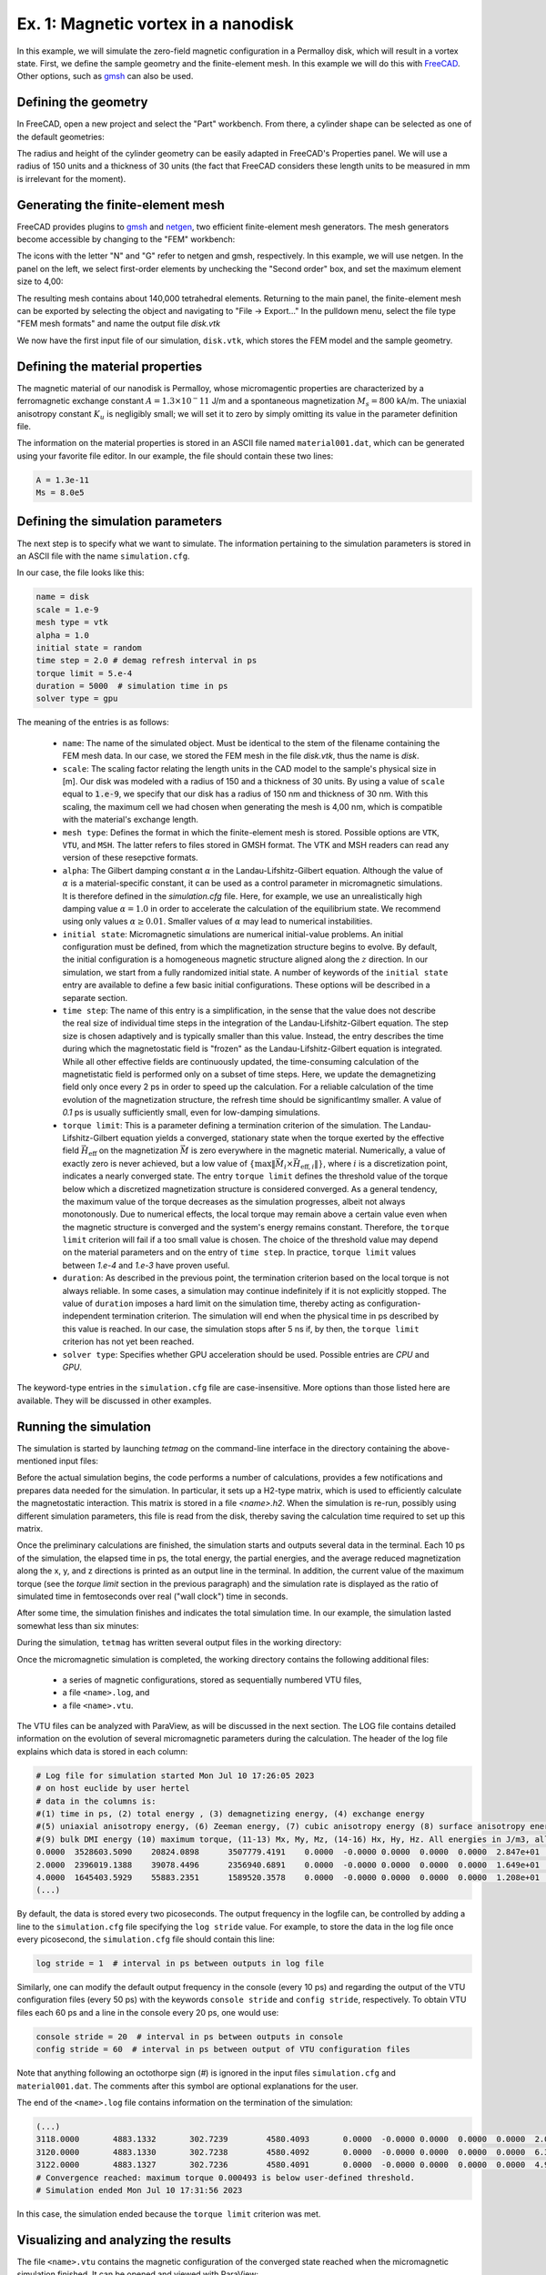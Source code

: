 .. _example1:
Ex. 1: Magnetic vortex in a nanodisk
====================================


In this example, we will simulate the zero-field magnetic configuration in a Permalloy disk, which will result in a vortex state. First, we define the sample geometry and the
finite-element mesh. In this example we will do this with `FreeCAD <https://www.freecad.org/>`_. Other options, such as `gmsh <http://gmsh.info/>`_ can also be used.

Defining the geometry
---------------------

In FreeCAD, open a new project and select the "Part" workbench. From there, a cylinder shape can be selected as one of the default geometries:

.. image:: ./../figs/example1/freecad_cyl1.png
	   :width: 800


The radius and height of the cylinder geometry can be easily adapted in FreeCAD's Properties panel. We will use a radius of 150 units and a thickness of 30 units (the fact that FreeCAD considers these length units to be measured in  mm is irrelevant for the moment).

.. image:: ./../figs/example1/freecad_cyl2.png
	   :width: 800

Generating the finite-element mesh
----------------------------------

FreeCAD provides plugins to `gmsh  <http://gmsh.info/>`_ and `netgen <https://ngsolve.org/>`_, two efficient finite-element mesh generators. The mesh generators become accessible by changing to the "FEM" workbench:


.. image:: ./../figs/example1/freecad_cyl3.png
	   :width: 800


The icons with the letter "N" and "G" refer to netgen and gmsh, respectively. In this example, we will use netgen. In the panel on the left, we select first-order elements by unchecking the "Second order" box, and set the maximum element size to 4,00:


.. image:: ./../figs/example1/freecad_cyl4.png
	   :width: 800

The resulting mesh contains about 140,000 tetrahedral elements. Returning to the main panel, the finite-element mesh can be exported by selecting the object and navigating to "File -> Export..." In the pulldown menu, select the file type "FEM mesh formats" and name the output file `disk.vtk`

.. image:: ./../figs/example1/freecad_cyl5.png
	   :width: 800


We now have the first input file of our simulation, ``disk.vtk``, which stores the FEM model and the sample geometry.

Defining the material properties
--------------------------------

The magnetic material of our nanodisk is Permalloy, whose micromagentic properties are characterized by a ferromagnetic exchange constant :math:`A = 1.3 \times 10^-11` J/m and a spontaneous magnetization :math:`M_s = 800` kA/m. The uniaxial anisotropy constant :math:`K_u` is negligibly small; we will set it to zero by simply omitting its value in the parameter definition file.

The information on the material properties is stored in an ASCII file named ``material001.dat``, which can be generated using your favorite file editor. In our example, the file should contain these two lines:

.. code-block:: RST
		
		A = 1.3e-11
		Ms = 8.0e5

		
		
Defining the simulation parameters
----------------------------------

The next step is to specify what we want to simulate. The information pertaining to the
simulation parameters is stored in an ASCII file with the name ``simulation.cfg``.

In our case, the file looks like this:

.. code-block:: RST
		
		name = disk
		scale = 1.e-9
		mesh type = vtk
		alpha = 1.0
		initial state = random
		time step = 2.0 # demag refresh interval in ps
		torque limit = 5.e-4
		duration = 5000  # simulation time in ps
		solver type = gpu

The meaning of the entries is as follows:

  - ``name``: The name of the simulated object. Must be identical to the stem of the filename containing the FEM mesh data. In our case, we stored the FEM mesh in the file `disk.vtk`, thus the name is `disk`.

  - ``scale``: The scaling factor relating the length units in the CAD model to the sample's physical size in [m]. Our disk was modeled with a radius of 150 and a thickness of 30 units. By using a value of ``scale`` equal to :code:`1.e-9`, we specify that our disk has a radius of 150 nm and thickness of 30 nm. With this scaling, the maximum cell we had chosen when generating the mesh is 4,00 nm, which is compatible with the material's exchange length.

  - ``mesh type``: Defines the format in which the finite-element mesh is stored. Possible options are ``VTK``, ``VTU``, and ``MSH``. The latter refers to files stored in GMSH format. The VTK and MSH readers  can read any version of these resepctive formats. 
    
  - ``alpha``: The Gilbert damping constant :math:`\alpha` in the Landau-Lifshitz-Gilbert equation. Although the value of :math:`\alpha` is a material-specific constant, it can be used as a control parameter in micromagnetic simulations. It is therefore defined in the `simulation.cfg` file. Here, for example, we use an unrealistically high damping value :math:`\alpha=1.0` in order to accelerate the calculation of the equilibrium state. We recommend using only values :math:`\alpha \ge 0.01`. Smaller values of :math:`\alpha` may lead to numerical instabilities.

  - ``initial state``: Micromagnetic simulations are numerical initial-value problems. An initial configuration must be defined, from which the magnetization structure begins to evolve. By default, the initial configuration is a homogeneous magnetic structure aligned along the :math:`z` direction. In our simulation, we start from a fully randomized initial state. A number of keywords of the ``initial state`` entry are available to define a few basic initial configurations. These options will be described in a separate section.

  - ``time step``: The name of this entry is a simplification, in the sense that the value does not describe the real size of individual time steps in the integration of the Landau-Lifshitz-Gilbert equation. The step size is chosen adaptively and is typically smaller than this value. Instead, the entry describes the time during which the magnetostatic field is "frozen" as the Landau-Lifshitz-Gilbert equation is integrated. While all other effective fields are continuously updated, the time-consuming calculation of the magnetistatic field is performed only on a subset of time steps. Here, we update the demagnetizing field only once every 2 ps in order to speed up the calculation. For a reliable calculation of the time evolution of the magnetization structure, the refresh time should be significantlmy smaller. A value of `0.1` ps  is usually sufficiently small, even for low-damping simulations.

    

  - ``torque limit``: This is a parameter defining a termination criterion of the simulation.  The Landau-Lifshitz-Gilbert equation yields a converged, stationary state when the torque exerted by the effective field :math:`\vec{H}_\text{eff}` on the magnetization
    :math:`\vec{M}` is zero everywhere in the magnetic material. Numerically, a value of exactly zero is never achieved, but a low value of :math:`\left\{\max\lVert\vec{M}_i\times\vec{H}_{\text{eff},i}\rVert\right\}`, where :math:`i` is a discretization point, indicates a nearly converged state. The entry ``torque limit`` defines the threshold value of the torque below which a discretized magnetization structure is considered converged. As a general tendency, the maximum value of the torque decreases as the simulation progresses, albeit not always monotonously. Due to numerical effects, the local torque may remain above a certain value even when the magnetic structure is converged and the system's energy remains constant. Therefore, the ``torque limit`` criterion will fail if a too small value is chosen. The choice of the threshold value may depend on the material parameters and on the entry of ``time step``. In practice, ``torque limit`` values between `1.e-4` and `1.e-3` have proven useful.


  - ``duration``: As described in the previous point, the termination criterion based on the local torque is not always reliable. In some cases, a simulation may continue indefinitely if it is not explicitly stopped. The value of ``duration`` imposes a hard limit on the simulation time, thereby acting as configuration-independent termination criterion. The simulation will end when the physical time in ps described by this value is reached. In our case, the simulation stops after 5 ns if, by then, the ``torque limit`` criterion has not yet been reached.

  - ``solver type``: Specifies whether GPU acceleration should be used. Possible entries are `CPU` and `GPU`. 

The keyword-type entries in the ``simulation.cfg`` file are case-insensitive. More options than those listed here are available. They will be discussed in other examples.

Running the simulation
----------------------

The simulation is started by launching `tetmag` on the command-line interface in the directory containing the above-mentioned input files:


.. image:: ./../figs/example1/terminal_start.png



Before the actual simulation begins, the code performs a number of calculations, provides a few notifications and prepares data needed for the simulation. In particular, it sets up a H2-type matrix, which is used to efficiently calculate the magnetostatic interaction. This matrix is stored in a file `<name>.h2`. When the simulation is re-run, possibly using different simulation parameters, this file is read from the disk, thereby saving the calculation time required to set up this matrix.

Once the preliminary calculations are finished, the simulation starts and outputs several data in the terminal. Each 10 ps of the simulation, the elapsed time in ps, the total energy, the partial energies, and the average reduced magnetization along the x, y, and z directions is printed as an output line in the terminal. In addition, the current value of the maximum torque (see the `torque limit` section in the previous paragraph) and the simulation rate is displayed as the ratio of simulated time in femtoseconds over real ("wall clock") time in seconds.

After some time, the simulation finishes and indicates the total simulation time. In our example, the simulation lasted somewhat less than six minutes:

.. image:: ./../figs/example1/terminal_end.png


During the simulation, ``tetmag`` has written several output files in the working directory:

.. image:: ./../figs/example1/tetmag_output_files.png

Once the micromagnetic simulation is completed, the working directory contains the following additional files:

  - a series of magnetic configurations, stored as sequentially numbered VTU files,
  - a file ``<name>.log``, and
  - a file ``<name>.vtu``.

The VTU files can be analyzed with ParaView, as will be discussed in the next section. The LOG file contains detailed information on the evolution of several micromagnetic parameters during the calculation. The header of the log file explains which data is stored in each column:


.. code-block:: RST
		
		# Log file for simulation started Mon Jul 10 17:26:05 2023
		# on host euclide by user hertel
		# data in the columns is: 
		#(1) time in ps, (2) total energy , (3) demagnetizing energy, (4) exchange energy
		#(5) uniaxial anisotropy energy, (6) Zeeman energy, (7) cubic anisotropy energy (8) surface anisotropy energy, 
		#(9) bulk DMI energy (10) maximum torque, (11-13) Mx, My, Mz, (14-16) Hx, Hy, Hz. All energies in J/m3, all fields in T
		0.0000  3528603.5090    20824.0898      3507779.4191    0.0000  -0.0000 0.0000  0.0000  0.0000  2.847e+01       -0.0008989096018   0.001221334456  -0.002855368502      0.000000 0.000000 0.000000
		2.0000  2396019.1388    39078.4496      2356940.6891    0.0000  -0.0000 0.0000  0.0000  0.0000  1.649e+01       0.0001702643459  0.004836598221 -0.005454433698 0.000000 0.000000 0.000000
		4.0000  1645403.5929    55883.2351      1589520.3578    0.0000  -0.0000 0.0000  0.0000  0.0000  1.208e+01       0.0009439579436  0.009963304828  -0.01017827253 0.000000 0.000000 0.000000
		(...)


By default, the data is stored every two picoseconds. The output frequency in the logfile can, be controlled by adding a line to the ``simulation.cfg`` file specifying the ``log stride`` value. For example, to store the data in the log file once every picosecond, the ``simulation.cfg`` file should contain this line:

.. code-block:: RST
		
		 log stride = 1  # interval in ps between outputs in log file

		 
Similarly, one can modify the default output frequency in the console (every 10 ps) and regarding the output of the VTU configuration files (every 50 ps) with the keywords ``console stride`` and ``config stride``, respectively. To obtain VTU files each 60 ps and a line in the console every 20 ps, one would use:


.. code-block:: RST
		
		console stride = 20  # interval in ps between outputs in console 
		config stride = 60  # interval in ps between output of VTU configuration files

Note that anything following an octothorpe sign (`#`) is ignored in the input files ``simulation.cfg`` and ``material001.dat``. The comments after this symbol are optional explanations for the user.		

The end of the ``<name>.log`` file contains information on the termination of the simulation:


.. code-block:: RST
		
		(...)
		3118.0000	4883.1332	302.7239	4580.4093	0.0000	-0.0000	0.0000	0.0000	0.0000	2.023e-03	 0.001194291178  0.001545875097 -0.003595668125	0.000000 0.000000 0.000000
		3120.0000	4883.1330	302.7238	4580.4092	0.0000	-0.0000	0.0000	0.0000	0.0000	6.376e-04	 0.001195353567  0.001541824985 -0.003595669787	0.000000 0.000000 0.000000
		3122.0000	4883.1327	302.7236	4580.4091	0.0000	-0.0000	0.0000	0.0000	0.0000	4.926e-04	 0.001196407227  0.001537789069 -0.003595671424	0.000000 0.000000 0.000000
		# Convergence reached: maximum torque 0.000493 is below user-defined threshold.
		# Simulation ended Mon Jul 10 17:31:56 2023


In this case, the simulation ended because the ``torque limit`` criterion was met.

Visualizing and analyzing the results
-------------------------------------

The file ``<name>.vtu`` contains the magnetic configuration of the converged state reached when the micromagnetic simulation finished. It can be opened and viewed with ParaView:

.. image:: ./../figs/example1/ParaView_disk_2.png

The main information is stored in the vector field "Magnetization", which is the normalized directional field :math:`\vec{M}/M_s`. To display this vector field with arrows ("glyphs", as they are called in ParaView), select the options "Orientation Array-> Magnetization" and "Scale Array -> No scale array", as shown in the figure.


Visualizing and analyzing the computed magnetization structures with ParaView is an essential part of the workflow when performing simulations with ``tetmag``. It is therefore important to learn how to use this visualization software. We refer to the `ParaView documentation <https://www.paraview.org/resources/>`_ for adetailed description of the usage of ParaView.

In addition to the final, converged state, ``tetmag`` outputs a series of files describing the time evolution of the magnetization during the calculation. This data containing transient, unconverged magnetic configurations is stored in the series of numbered VTU files mentioned before. These files can be opened in ParaView with "File -> Open..." by selecting the group ``disk..vtu``. The time data is stored in the variable ``timeInPs``. It can be displayed in ParaView by selecting "Filters -> Annotation -> Annotate Global Data".

.. image:: ./../figs/example1/ParaView_disk_3.png


By using the green arrows in the toolbar on the top in ParaView, it is possible to navigate through the series of VTU files and obtain an animation of the magnetization dynamics.

The time evolution of the micromagnetic energy terms and the average magnetization compontents is stored in the ``<name>.log`` file. By selecting the appropriate columns, the data can be plotted with any program that can generate two-dimensional plots. To name a few options, one could use, e.g., `gnuplot <http://www.gnuplot.info/>`_, `Grace <https://plasma-gate.weizmann.ac.il/Grace/>`_, `ggplot2 <https://ggplot2.tidyverse.org/index.html>`_ in the case of R, or `matplotlib <https://matplotlib.org/>`_ when using python.

In our example, the evolution of the total energy, the magnetostatic ("demag") energy, and the exchange energy in time looks like this:

.. image:: ./../figs/example1/energy_plot.png

Note that the energies are stored as volume-averaged energy densities, expressed in units of [:math:`J/m^3`].
The graph above has been generated with this `R <https://www.r-project.org/>`_ script:

.. code-block:: R
		
		library(ggplot2)
		logdata <- read.table("disk.log")
		p <- ggplot(logdata,aes(x=V1)) + geom_line(aes(y=V2, color="V2")) + geom_line(aes(y=V3, color="V3")) + geom_line(aes(y=V4, color="V4")) +
		        scale_color_manual(values = c("red", "darkgreen", "blue"), labels=c("total", "demag", "exchange")) +
		        scale_y_log10() + xlab("time [ps]") + ylab(expression(paste("energy density [", J/m^{3}, "]"))) + theme(legend.title = element_blank()) 
		print(p)

